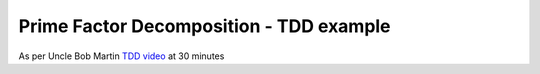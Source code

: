 Prime Factor Decomposition - TDD example
========================================

As per Uncle Bob Martin `TDD video <https://www.youtube.com/watch?v=qmS4ojQ1Pa8>`_ at 30 minutes